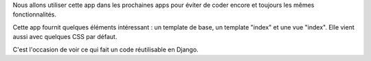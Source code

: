 Nous allons utiliser cette app dans les prochaines apps pour éviter de coder encore et toujours les mêmes fonctionnalités.

Cette app fournit quelques éléments intéressant : un template de base, un template "index" et une vue "index". Elle vient aussi avec quelques CSS par défaut.

C'est l'occasion de voir ce qui fait un code réutilisable en Django.
